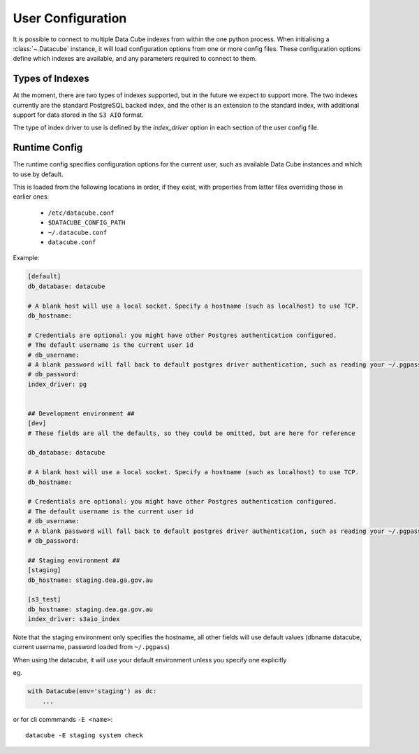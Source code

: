 .. _user_config:

User Configuration
******************


It is possible to connect to multiple Data Cube indexes from within the one python process.
When initialising a :class:`~.Datacube` instance, it will load configuration options from one or more
config files. These configuration options define which indexes are available, and any parameters required to connect
to them.


Types of Indexes
================
At the moment, there are two types of indexes supported, but in the future we expect to support more. The two
indexes currently are the standard PostgreSQL backed index, and the other is an extension to the standard index, with
additional support for data stored in the ``S3 AIO`` format.

The type of index driver to use is defined by the `index_driver` option in each section of the user config file.


.. _runtime-config-doc:

Runtime Config
==============

The runtime config specifies configuration options for the current user, such as
available Data Cube instances and which to use by default.

This is loaded from the following locations in order, if they exist, with properties from latter files
overriding those in earlier ones:

 * ``/etc/datacube.conf``
 * ``$DATACUBE_CONFIG_PATH``
 * ``~/.datacube.conf``
 * ``datacube.conf``

Example:

.. code-block:: ini

    [default]
    db_database: datacube

    # A blank host will use a local socket. Specify a hostname (such as localhost) to use TCP.
    db_hostname:

    # Credentials are optional: you might have other Postgres authentication configured.
    # The default username is the current user id
    # db_username:
    # A blank password will fall back to default postgres driver authentication, such as reading your ~/.pgpass file.
    # db_password:
    index_driver: pg


    ## Development environment ##
    [dev]
    # These fields are all the defaults, so they could be omitted, but are here for reference

    db_database: datacube

    # A blank host will use a local socket. Specify a hostname (such as localhost) to use TCP.
    db_hostname:

    # Credentials are optional: you might have other Postgres authentication configured.
    # The default username is the current user id
    # db_username:
    # A blank password will fall back to default postgres driver authentication, such as reading your ~/.pgpass file.
    # db_password:

    ## Staging environment ##
    [staging]
    db_hostname: staging.dea.ga.gov.au

    [s3_test]
    db_hostname: staging.dea.ga.gov.au
    index_driver: s3aio_index

Note that the staging environment only specifies the hostname, all other fields will use default values (dbname
datacube, current username, password loaded from ``~/.pgpass``)

When using the datacube, it will use your default environment unless you specify one explicitly

eg.

.. code-block:: python

    with Datacube(env='staging') as dc:
        ...

or for cli commmands ``-E <name>``::

    datacube -E staging system check
